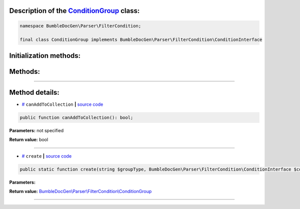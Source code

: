 .. raw:: html

  <embed> <a href="/docs/readme.md">BumbleDocGen</a> <b>/</b> <a href="/docs/2.parser/index.md">Parser</a> <b>/</b> <a href="/docs/2.parser/3_entityFilterCondition/index.md">Entity filter conditions</a> <b>/</b> ConditionGroup<hr> </embed>


Description of the `ConditionGroup </BumbleDocGen/Parser/FilterCondition/ConditionGroup.php>`_ class:
-----------------------






.. code-block:: php

    namespace BumbleDocGen\Parser\FilterCondition;

    final class ConditionGroup implements BumbleDocGen\Parser\FilterCondition\ConditionInterface







Initialization methods:
-----------------------



.. raw:: html

  <ol>
                <li><a href="#mcreate">create</a> </li>
        </ol>

Methods:
-----------------------



.. raw:: html

  <ol>
                <li><a href="#mcanaddtocollection">canAddToCollection</a> </li>
        </ol>










--------------------




Method details:
-----------------------



.. _mcanaddtocollection:

* `# <mcanaddtocollection_>`_  ``canAddToCollection``   **|** `source code </BumbleDocGen/Parser/FilterCondition/ConditionGroup.php#L23>`_
.. code-block:: php

        public function canAddToCollection(): bool;




**Parameters:** not specified


**Return value:** bool

________

.. _mcreate:

* `# <mcreate_>`_  ``create``   **|** `source code </BumbleDocGen/Parser/FilterCondition/ConditionGroup.php#L15>`_
.. code-block:: php

        public static function create(string $groupType, BumbleDocGen\Parser\FilterCondition\ConditionInterface $conditions): BumbleDocGen\Parser\FilterCondition\ConditionGroup;




**Parameters:**

.. raw:: html

    <table>
    <thead>
    <tr>
        <th>Name</th>
        <th>Type</th>
        <th>Description</th>
    </tr>
    </thead>
    <tbody>
            <tr>
            <td>$groupType</td>
            <td>string</td>
            <td>-</td>
        </tr>
            <tr>
            <td>$conditions</td>
            <td><a href='/BumbleDocGen/Parser/FilterCondition/ConditionInterface.php'>BumbleDocGen\Parser\FilterCondition\ConditionInterface</a></td>
            <td>-</td>
        </tr>
        </tbody>
    </table>


**Return value:** `BumbleDocGen\\Parser\\FilterCondition\\ConditionGroup </BumbleDocGen/Parser/FilterCondition/ConditionGroup\.php>`_

________


